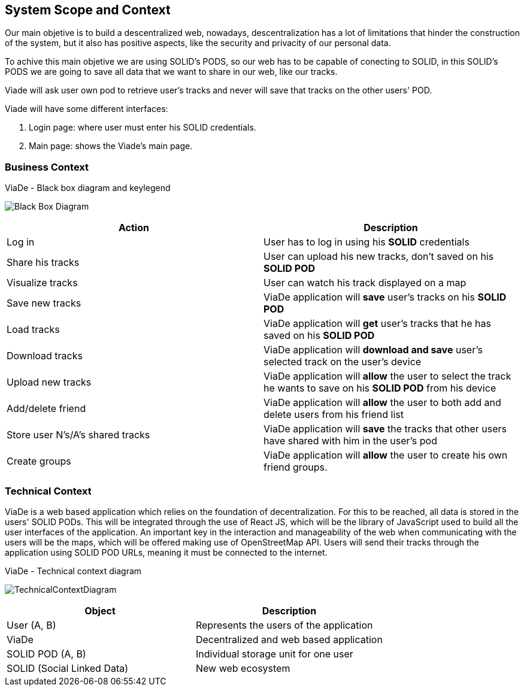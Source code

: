[[section-system-scope-and-context]]
== System Scope and Context

Our main objetive is to build a descentralized web, nowadays, descentralization has a lot of limitations that hinder the construction of the system, but it also has positive aspects, like the security and privacity of our personal data.

To achive this main objetive we are using SOLID's PODS, so our web has to be capable of conecting to SOLID, in this SOLID's PODS we are going to save all data that we want to share in our web, like our tracks.

Viade will ask user own pod to retrieve user's tracks and never will save that tracks on the other users' POD.

Viade will have some different interfaces: 
****
. Login page: where user must enter his SOLID credentials. +
. Main page: shows the Viade's main page.
****

=== Business Context
****
.ViaDe - Black box diagram and keylegend
image:Black_Box_Diagram.png[]
****
[options="header",cols="1,1"]
|===
|Action |Description
|Log in |User has to log in using his *SOLID* credentials
|Share his tracks |User can upload his new tracks, don't saved on his *SOLID POD*
|Visualize tracks |User can watch his track displayed on a map
|Save new tracks |ViaDe application will *save* user's tracks on his *SOLID POD*
|Load tracks |ViaDe application will *get* user's tracks that he has saved on his *SOLID POD*
|Download tracks |ViaDe application will *download and save* user's selected track on the user's device
|Upload new tracks |ViaDe application will *allow* the user to select the track he wants to save on his *SOLID POD* from his device
|Add/delete friend |ViaDe application will *allow* the user to both add and delete users from his friend list
|Store user N's/A's shared tracks |ViaDe application will *save* the tracks that other users have shared with him in the user's pod
|Create groups |ViaDe application will *allow* the user to create his own friend groups.
|===
=== Technical Context

****

ViaDe is a web based application which relies on the foundation of decentralization. For this to be reached, all data is stored in the users' SOLID PODs. This will be integrated through the use of React JS, which will be the library of JavaScript used to build all the user interfaces of the application. An important key in the interaction and manageability of the web when communicating with the users will be the maps, which will be offered making use of OpenStreetMap API. Users will send their tracks through the application using SOLID POD URLs, meaning it must be connected to the internet.

****

****
.ViaDe - Technical context diagram
image:TechnicalContextDiagram.jpg[]
****

[options="header",cols="1,1"]
|===
|Object |Description
|User (A, B) |Represents the users of the application
|ViaDe |Decentralized and web based application
|SOLID POD (A, B) |Individual storage unit for one user
|SOLID (Social Linked Data) |New web ecosystem
|===